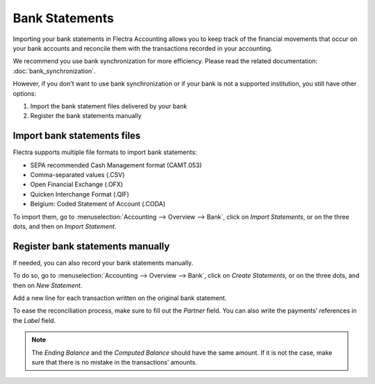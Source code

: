 ===============
Bank Statements
===============

Importing your bank statements in Flectra Accounting allows you to keep track of the financial
movements that occur on your bank accounts and reconcile them with the transactions recorded in your
accounting.

We recommend you use bank synchronization for more efficiency. Please read the related
documentation: :doc:`bank_synchronization`.

However, if you don't want to use bank synchronization or if your bank is not a supported
institution, you still have other options:

#. Import the bank statement files delivered by your bank
#. Register the bank statements manually

Import bank statements files
============================

Flectra supports multiple file formats to import bank statements:

- SEPA recommended Cash Management format (CAMT.053)
- Comma-separated values (.CSV)
- Open Financial Exchange (.OFX)
- Quicken Interchange Format (.QIF)
- Belgium: Coded Statement of Account (.CODA)

To import them, go to :menuselection:`Accounting --> Overview --> Bank`, click on *Import
Statements*, or on the three dots, and then on *Import Statement*.

.. image:: media/bank-statements-01.png
   :align: center
   :alt: Import a bank statement file in Flectra Accounting


Register bank statements manually
=================================

If needed, you can also record your bank statements manually.

To do so, go to :menuselection:`Accounting --> Overview --> Bank`, click on *Create Statements*, or
on the three dots, and then on *New Statement*.

Add a new line for each transaction written on the original bank statement.

To ease the reconciliation process, make sure to fill out the *Partner* field. You can also write
the payments’ references in the *Label* field.

.. image:: media/bank-statements-03.png
   :align: center
   :alt: Register bank statements manually in Flectra Accounting

.. note::
   The *Ending Balance* and the *Computed Balance* should have the same amount. If it is not the
   case, make sure that there is no mistake in the transactions’ amounts.

.. seealso::
   * :doc:`bank_synchronization`
.. todo:: add doc link to new documentation about reconciliation
